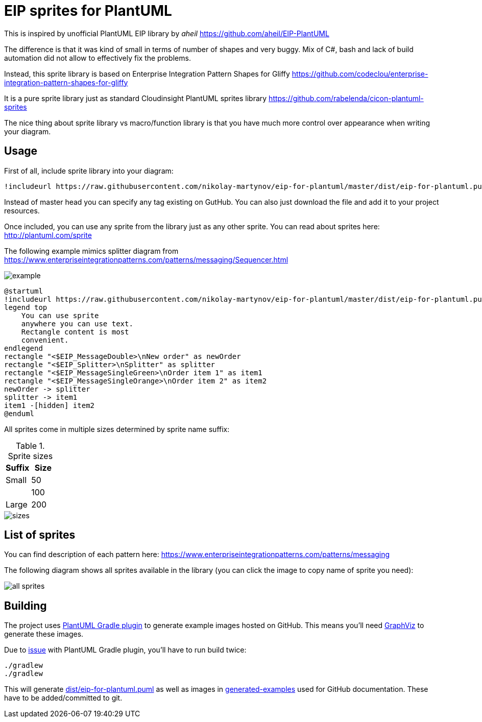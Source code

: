 = EIP sprites for PlantUML

This is inspired by unofficial PlantUML EIP library
by _aheil_ https://github.com/aheil/EIP-PlantUML

The difference is that it was kind of small in terms of
number of shapes and very buggy.
Mix of C#, bash and lack of build automation did not
allow to effectively fix the problems.

Instead, this sprite library is based on
Enterprise Integration Pattern Shapes for Gliffy
https://github.com/codeclou/enterprise-integration-pattern-shapes-for-gliffy

It is a pure sprite library just as
standard Cloudinsight PlantUML sprites library
https://github.com/rabelenda/cicon-plantuml-sprites

The nice thing about sprite library vs macro/function library
is that you have much more control over appearance
when writing your diagram.

== Usage

First of all, include sprite library into your diagram:
```
!includeurl https://raw.githubusercontent.com/nikolay-martynov/eip-for-plantuml/master/dist/eip-for-plantuml.puml
```
Instead of master head you can specify any tag existing on GutHub. You can also
just download the file and add it to your project resources.

Once included, you can use any sprite from the library just as any other sprite.
You can read about sprites here: http://plantuml.com/sprite

The following example mimics splitter diagram from
https://www.enterpriseintegrationpatterns.com/patterns/messaging/Sequencer.html

image::https://nikolay-martynov.github.io/eip-for-plantuml/generated-examples/example.svg[]

```
@startuml
!includeurl https://raw.githubusercontent.com/nikolay-martynov/eip-for-plantuml/master/dist/eip-for-plantuml.puml
legend top
    You can use sprite
    anywhere you can use text.
    Rectangle content is most
    convenient.
endlegend
rectangle "<$EIP_MessageDouble>\nNew order" as newOrder
rectangle "<$EIP_Splitter>\nSplitter" as splitter
rectangle "<$EIP_MessageSingleGreen>\nOrder item 1" as item1
rectangle "<$EIP_MessageSingleOrange>\nOrder item 2" as item2
newOrder -> splitter
splitter -> item1
item1 -[hidden] item2
@enduml
```

All sprites come in multiple sizes determined by sprite name
suffix:

.Sprite sizes
|===
|Suffix|Size

|Small|50
||100
|Large|200
|===

image::https://nikolay-martynov.github.io/eip-for-plantuml/generated-examples/sizes.svg[]

== List of sprites

You can find description of each pattern here:
https://www.enterpriseintegrationpatterns.com/patterns/messaging

The following diagram shows all sprites available in the library
(you can click the image to copy name of sprite you need):

image::https://nikolay-martynov.github.io/eip-for-plantuml/generated-examples/all-sprites.svg[]

== Building

The project uses
link:https://github.com/cosminpolifronie/gradle-plantuml-plugin[PlantUML Gradle plugin]
to generate example images hosted on GitHub. This means you'll
need link:https://www.graphviz.org/[GraphViz] to generate these images.

Due to
link:https://github.com/cosminpolifronie/gradle-plantuml-plugin/issues/1[issue]
with PlantUML Gradle plugin, you'll have to run build twice:

```bash
./gradlew
./gradlew
```

This will generate link:dist/eip-for-plantuml.puml[]
as well as images in link:generated-examples[]
used for GitHub documentation. These have to be added/committed
to git.
